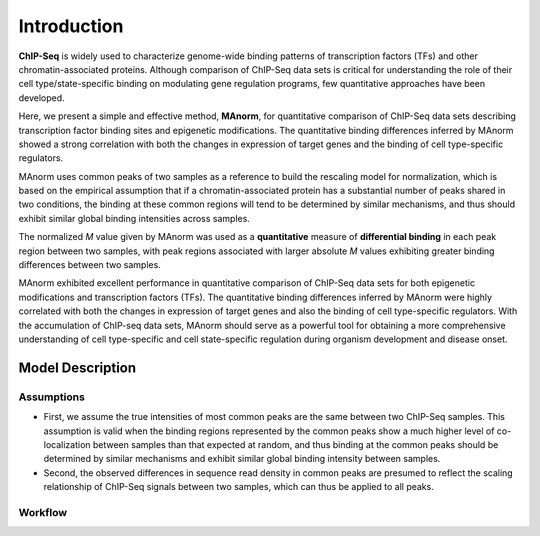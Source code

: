.. _intro:

Introduction
============

**ChIP-Seq** is widely used to characterize genome-wide binding patterns of transcription factors (TFs) and other
chromatin-associated proteins. Although comparison of ChIP-Seq data sets is critical for understanding the role of
their cell type/state-specific binding on modulating gene regulation programs, few quantitative approaches have been
developed.

Here, we present a simple and effective method, **MAnorm**, for quantitative comparison of ChIP-Seq data sets
describing transcription factor binding sites and epigenetic modifications. The quantitative binding differences
inferred by MAnorm showed a strong correlation with both the changes in expression of target genes and the binding
of cell type-specific regulators.

MAnorm uses common peaks of two samples as a reference to build the rescaling model for normalization, which is based
on the empirical assumption that if a chromatin-associated protein has a substantial number of peaks shared in two
conditions, the binding at these common regions will tend to be determined by similar mechanisms, and thus should
exhibit similar global binding intensities across samples.

The normalized *M* value given by MAnorm was used as a **quantitative** measure of **differential binding** in each
peak region between two samples, with peak regions associated with larger absolute *M* values exhibiting greater
binding differences between two samples.

MAnorm exhibited excellent performance in quantitative comparison of ChIP-Seq data sets for both epigenetic
modifications and transcription factors (TFs). The quantitative binding differences inferred by MAnorm were highly
correlated with both the changes in expression of target genes and also the binding of cell type-specific regulators.
With the accumulation of ChIP-seq data sets, MAnorm should serve as a powerful tool for obtaining a more comprehensive
understanding of cell type-specific and cell state-specific regulation during organism development and disease onset.


Model Description
-----------------

Assumptions
^^^^^^^^^^^
- First, we assume the true intensities of most common peaks are the same between two ChIP-Seq samples.
  This assumption is valid when the binding regions represented by the common peaks show a much higher level of
  co-localization between samples than that expected at random, and thus binding at the common peaks should be
  determined by similar mechanisms and exhibit similar global binding intensity between samples.
- Second, the observed differences in sequence read density in common peaks are presumed to reflect the scaling
  relationship of ChIP-Seq signals between two samples, which can thus be applied to all peaks.

Workflow
^^^^^^^^
.. image:: image/workflow.jpg
